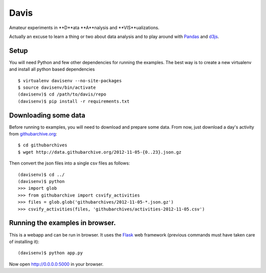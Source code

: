 Davis
=====

Amateur experiments in **D**ata **A**nalysis and **VIS**ualizations.

Actually an excuse to learn a thing or two about data analysis and to
play around with Pandas_ and d3js_.

Setup
-----

You will need Python and few other dependencies for running the
examples. The best way is to create a new virtualenv and install all
python based dependencies ::

  $ virtualenv davisenv --no-site-packages
  $ source davisenv/bin/activate
  (davisenv)$ cd /path/to/davis/repo
  (davisenv)$ pip install -r requirements.txt


Downloading some data
---------------------

Before running to examples, you will need to download and prepare some
data. From now, just download a day's activity from `githubarchive.org`_::

  $ cd githubarchives
  $ wget http://data.githubarchive.org/2012-11-05-{0..23}.json.gz

Then convert the json files into a single csv files as follows::

  (davisenv)$ cd ../
  (davisenv)$ python
  >>> import glob
  >>> from githubarchive import csvify_activities
  >>> files = glob.glob('githubarchives/2012-11-05-*.json.gz')
  >>> csvify_activities(files, 'githubarchives/activities-2012-11-05.csv')


Running the examples in browser.
--------------------------------

This is a webapp and can be run in browser. It uses the Flask_ web framework
(previous commands must have taken care of installing it)::

  (davisenv)$ python app.py

Now open http://0.0.0.0:5000 in your browser.

.. _Pandas: http://pandas.pydata.org/
.. _d3js: http://d3js.org/
.. _`githubarchive.org`: http://www.githubarchive.org/
.. _Flask: http://flask.pocoo.org/


